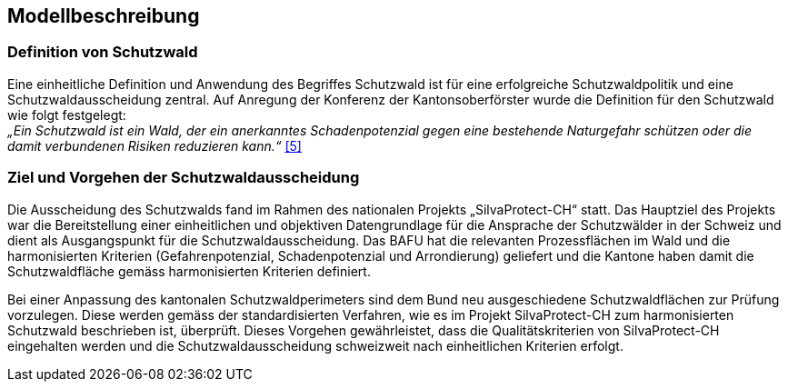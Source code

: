 == Modellbeschreibung

=== Definition von Schutzwald
Eine einheitliche Definition und Anwendung des Begriffes Schutzwald ist für eine erfolgreiche Schutzwaldpolitik und eine Schutzwaldausscheidung zentral. Auf Anregung der Konferenz der Kantonsoberförster wurde die Definition für den Schutzwald wie folgt festgelegt: +
_„Ein Schutzwald ist ein Wald, der ein anerkanntes Schadenpotenzial gegen eine bestehende Naturgefahr schützen oder die damit verbundenen Risiken reduzieren kann.“_ <<allgemeines.adoc#doc-05,[5]>>

=== Ziel und Vorgehen der Schutzwaldausscheidung
Die Ausscheidung des Schutzwalds fand im Rahmen des nationalen Projekts „SilvaProtect-CH“ statt. Das Hauptziel des Projekts war die Bereitstellung einer einheitlichen und objektiven Datengrundlage für die Ansprache der Schutzwälder in der Schweiz und dient als Ausgangspunkt für die Schutzwaldausscheidung. Das BAFU hat die relevanten Prozessflächen im Wald und die harmonisierten Kriterien (Gefahrenpotenzial, Schadenpotenzial und Arrondierung) geliefert und die Kantone haben damit die Schutzwaldfläche gemäss harmonisierten Kriterien definiert.

Bei einer Anpassung des kantonalen Schutzwaldperimeters sind dem Bund neu ausgeschiedene Schutzwaldflächen zur Prüfung vorzulegen. Diese werden gemäss der standardisierten Verfahren, wie es im Projekt SilvaProtect-CH zum 
harmonisierten Schutzwald beschrieben ist, überprüft. Dieses Vorgehen gewährleistet, dass die Qualitätskriterien von SilvaProtect-CH eingehalten werden und die Schutzwaldausscheidung schweizweit nach einheitlichen Kriterien erfolgt.

ifdef::backend-pdf[]
<<<
endif::[]
